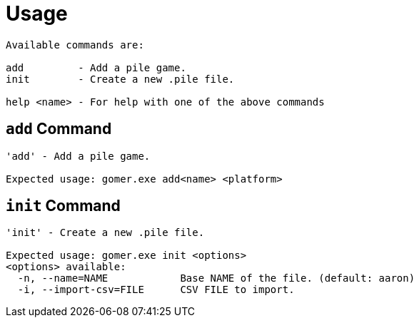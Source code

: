 ﻿= Usage

[listing]
----

Available commands are:

add         - Add a pile game.
init        - Create a new .pile file.

help <name> - For help with one of the above commands

----

[[add-command]]
== `add` Command

[listing]
----

'add' - Add a pile game.

Expected usage: gomer.exe add<name> <platform>

----

[[init-command]]
== `init` Command

[listing]
----

'init' - Create a new .pile file.

Expected usage: gomer.exe init <options> 
<options> available:
  -n, --name=NAME            Base NAME of the file. (default: aaron)
  -i, --import-csv=FILE      CSV FILE to import.

----
